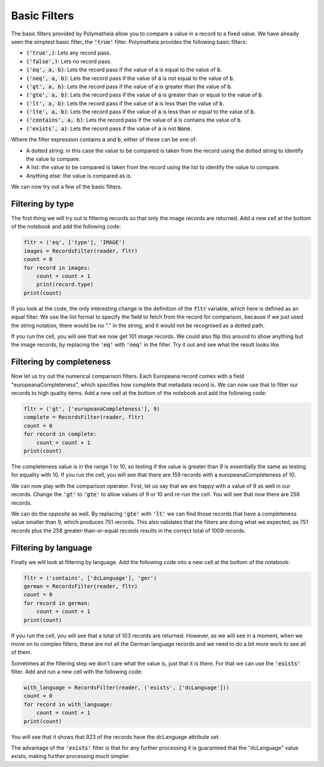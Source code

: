 Basic Filters
=============

The basic filters provided by Polymatheia allow you to compare a value in a record to a fixed value. We have already seen the simplest basic filter, the :code:`'true'` filter. Polymatheia provides the following basic filters:

* :code:`('true',)`: Lets any record pass.
* :code:`('false',)`: Lets no record pass.
* :code:`('eq', a, b)`: Lets the record pass if the value of :code:`a` is equal to the value of :code:`b`.
* :code:`('neq', a, b)`: Lets the record pass if the value of :code:`a` is not equal to the value of :code:`b`.
* :code:`('gt', a, b)`: Lets the record pass if the value of :code:`a` is greater than the value of :code:`b`.
* :code:`('gte', a, b)`: Lets the record pass if the value of :code:`a` is greater than or equal to the value of :code:`b`.
* :code:`('lt', a, b)`: Lets the record pass if the value of :code:`a` is less than the value of :code:`b`.
* :code:`('lte', a, b)`: Lets the record pass if the value of :code:`a` is less than or equal to the value of :code:`b`.
* :code:`('contains', a, b)`: Lets the record pass if the value of :code:`a` is contains the value of :code:`b`.
* :code:`('exists', a)`: Lets the record pass if the value of :code:`a` is not :code:`None`.

Where the filter expression contains :code:`a` and :code:`b`, either of these can be one of:

* A dotted string: in this case the value to be compared is taken from the record using the dotted string to identify the value to compare.
* A list: the value to be compared is taken from the record using the list to identify the value to compare.
* Anything else: the value is compared as is.

We can now try out a few of the basic filters.

Filtering by type
-----------------

The first thing we will try out is filtering records so that only the image records are returned. Add a new cell at the bottom of the notebook and add the following code:

.. sourcecode:: python

    fltr = ('eq', ['type'], 'IMAGE')
    images = RecordsFilter(reader, fltr)
    count = 0
    for record in images:
        count = count + 1
        print(record.type)
    print(count)

If you look at the code, the only interesting change is the definition of the :code:`fltr` variable, which here is defined as an equal filter. We use the list format to specify the field to fetch from the record for comparison, because if we just used the string notation, there would be no "." in the string, and it would not be recognised as a dotted path.

If you run the cell, you will see that we now get 101 image records. We could also flip this around to show anything but the image records, by replacing the :code:`'eq'` with :code:`'neq'` in the filter. Try it out and see what the result looks like.

Filtering by completeness
-------------------------

Now let us try out the numerical comparison filters. Each Europeana record comes with a field "europeanaCompleteness", which specifies how complete that metadata record is. We can now use that to filter our records to high quality items. Add a new cell at the bottom of the notebook and add the following code:

.. sourcecode:: python

    fltr = ('gt', ['europeanaCompleteness'], 9)
    complete = RecordsFilter(reader, fltr)
    count = 0
    for record in complete:
        count = count + 1
    print(count)

The completeness value is in the range 1 to 10, so testing if the value is greater than 9 is essentially the same as testing for equality with 10. If you run the cell, you will see that there are 159 records with a europeanaCompleteness of 10.

We can now play with the comparison operator. First, let us say that we are happy with a value of 9 as well in our records. Change the :code:`'gt'` to :code:`'gte'` to allow values of 9 or 10 and re-run the cell. You will see that now there are 258 records.

We can do the opposite as well. By replacing :code:`'gte'` with :code:`'lt'` we can find those records that have a completeness value smaller than 9, which produces 751 records. This also validates that the filters are doing what we expected, as 751 records plus the 258 greater-than-or-equal records results in the correct total of 1009 records.

Filtering by language
---------------------

Finally we will look at filtering by language. Add the following code into a new cell at the bottom of the notebook:

.. sourcecode:: python

    fltr = ('contains', ['dcLanguage'], 'ger')
    german = RecordsFilter(reader, fltr)
    count = 0
    for record in german:
        count = count + 1
    print(count)

If you run the cell, you will see that a total of 103 records are returned. However, as we will see in a moment, when we move on to complex filters, these are not all the German language records and we need to do a bit more work to see all of them.

Sometimes at the filtering step we don't care what the value is, just that it is there. For that we can use the :code:`'exists'` filter. Add and run a new cell with the following code:

.. sourcecode:: python

    with_language = RecordsFilter(reader, ('exists', ['dcLanguage']))
    count = 0
    for record in with_language:
        count = count + 1
    print(count)

You will see that it shows that 923 of the records have the dcLanguage attribute set.

The advantage of the :code:`'exists'` filter is that for any further processing it is guaranteed that the "dcLanguage" value exists, making further processing much simpler.
